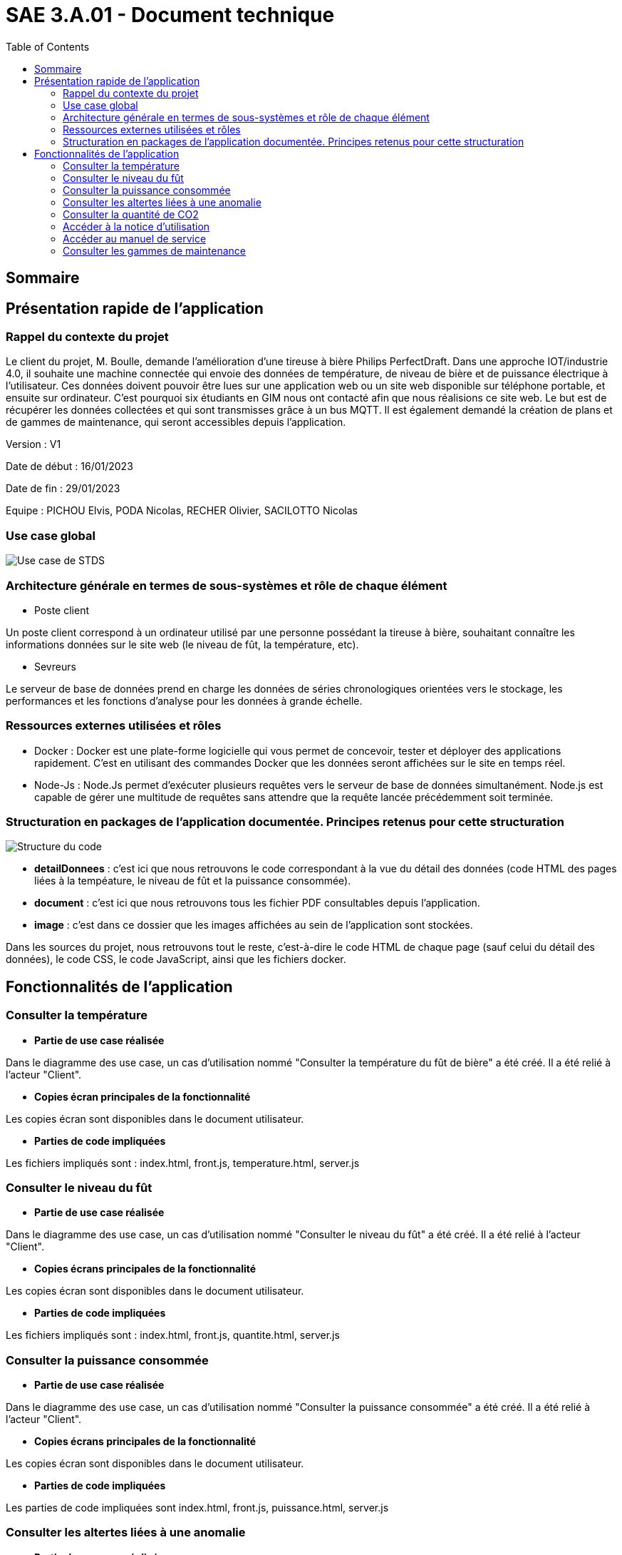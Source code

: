 = SAE 3.A.01 - Document technique 
:toc:

:toc:

== Sommaire

== Présentation rapide de l'application

=== Rappel du contexte du projet

Le client du projet, M. Boulle, demande l’amélioration d’une tireuse à bière Philips PerfectDraft. Dans une approche IOT/industrie 4.0, il souhaite une machine connectée qui envoie des données de température, de niveau de bière et de puissance électrique à l’utilisateur. Ces données doivent pouvoir être lues sur une application web ou un site web disponible sur téléphone portable, et ensuite sur ordinateur. C'est pourquoi six étudiants en GIM nous ont contacté afin que nous réalisions ce site web. Le but est de récupérer les données collectées et qui sont transmisses grâce à un bus MQTT. Il est également demandé la création de plans et de gammes de maintenance, qui seront accessibles depuis l’application.

Version : V1

Date de début : 16/01/2023

Date de fin : 29/01/2023

Equipe : PICHOU Elvis, PODA Nicolas, RECHER Olivier, SACILOTTO Nicolas

=== Use case global

image::https://github.com/nicolaspoda/SAE-ALT-S3-Dev-22-23-STDS-3B-Equipe-6/blob/main/Images/UC-STDS.svg[Use case de STDS]

=== Architecture générale en termes de sous-systèmes et rôle de chaque élément

* Poste client

Un poste client correspond à un ordinateur utilisé par une personne possédant la tireuse à bière, souhaitant connaître les informations données sur le site web (le niveau de fût, la température, etc). 

* Sevreurs 

Le serveur de base de données prend en charge les données de séries chronologiques orientées vers le stockage, les performances et les fonctions d'analyse pour les données à grande échelle.

=== Ressources externes utilisées et rôles 

* Docker : Docker est une plate-forme logicielle qui vous permet de concevoir, tester et déployer des applications rapidement. C'est en utilisant des commandes Docker que les données seront affichées sur le site en temps réel.

* Node-Js : Node.Js permet d'exécuter plusieurs requêtes vers le serveur de base de données simultanément. Node.js est capable de gérer une multitude de requêtes sans attendre que la requête lancée précédemment soit terminée.

=== Structuration en packages de l'application documentée. Principes retenus pour cette structuration

image::https://github.com/nicolaspoda/SAE-ALT-S3-Dev-22-23-STDS-3B-Equipe-6/blob/main/Images/structure_code.png[Structure du code]

* *detailDonnees* : c'est ici que nous retrouvons le code correspondant à la vue du détail des données (code HTML des pages liées à la tempéature, le niveau de fût et la puissance consommée).

* *document* : c'est ici que nous retrouvons tous les fichier PDF consultables depuis l'application.

* *image* : c'est dans ce dossier que les images affichées au sein de l'application sont stockées.

Dans les sources du projet, nous retrouvons tout le reste, c'est-à-dire le code HTML de chaque page (sauf celui du détail des données), le code CSS, le code JavaScript, ainsi que les fichiers docker.

== Fonctionnalités de l'application

=== Consulter la température

* *Partie de use case réalisée*

Dans le diagramme des use case, un cas d'utilisation nommé "Consulter la température du fût de bière" a été créé. Il a été relié à l'acteur "Client".

* *Copies écran principales de la fonctionnalité*

Les copies écran sont disponibles dans le document utilisateur.

* *Parties de code impliquées*

Les fichiers impliqués sont : index.html, front.js, temperature.html, server.js

=== Consulter le niveau du fût

* *Partie de use case réalisée*

Dans le diagramme des use case, un cas d'utilisation nommé "Consulter le niveau du fût" a été créé. Il a été relié à l'acteur "Client".

* *Copies écrans principales de la fonctionnalité*

Les copies écran sont disponibles dans le document utilisateur.

* *Parties de code impliquées*

Les fichiers impliqués sont : index.html, front.js, quantite.html, server.js

=== Consulter la puissance consommée

* *Partie de use case réalisée*

Dans le diagramme des use case, un cas d'utilisation nommé "Consulter la puissance consommée" a été créé. Il a été relié à l'acteur "Client".

* *Copies écrans principales de la fonctionnalité*

Les copies écran sont disponibles dans le document utilisateur.

* *Parties de code impliquées*

Les parties de code impliquées sont index.html, front.js, puissance.html, server.js

=== Consulter les altertes liées à une anomalie

* *Partie de use case réalisée*

Dans le diagramme des use case, un cas d'utilisation nommé "Consulter les alertes liées à une anomalie" a été créé. Il a été relié à l'acteur "Client".

* *Copies écrans principales de la fonctionnalité*

Les copies écran sont disponibles dans le document utilisateur.

* *Parties de code impliquées*

Les parties de code impliquées sont index.html, front.js, server.js

=== Consulter la quantité de CO2

* *Partie de use case réalisée*

Dans le diagramme des use case, un cas d'utilisation nommé "Consulter la quantité de CO2" a été créé. Il a été relié à l'acteur "Client".

* *Copies écrans principales de la fonctionnalité*

Les copies écran sont disponibles dans le document utilisateur.

* *Parties de code impliquées*

Les parties de code impliquées sont index.html, front.js, server.js

=== Accéder à la notice d'utilisation

* *Partie de use case réalisée*

Dans le diagramme des use case, un cas d'utilisation nommé "Accéder à la notice d'utilisation" a été créé. Il a été relié à l'acteur "Client".

* *Copies écrans principales de la fonctionnalité*

Les copies écran sont disponibles dans le document utilisateur.

* *Parties de code impliquées*

La partie de code impliquée est index.html

=== Accéder au manuel de service

* *Partie de use case réalisée*

Dans le diagramme des use case, un cas d'utilisation nommé "Accéder au manuel de service" a été créé. Il a été relié à l'acteur "Client".

* *Copies écrans principales de la fonctionnalité*

Les copies écran sont disponibles dans le document utilisateur.

* *Parties de code impliquées*

La partie de code impliquée est index.html

=== Consulter les gammes de maintenance

* *Partie de use case réalisée*

Dans le diagramme des use case, un cas d'utilisation nommé "Consulter les gammes de maintenance" a été créé. Il a été relié à l'acteur "Client".

* *Copies écrans principales de la fonctionnalité*

Les copies écran sont disponibles dans le document utilisateur.

* *Parties de code impliquées*

La parties de code impliquées sont index.html, maintenance_curative.html, maitenance_preventive.html



